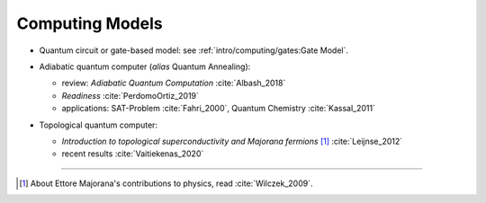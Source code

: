 
Computing Models
================

- | Quantum circuit or gate-based model: see :ref:`intro/computing/gates:Gate Model`.

- | Adiabatic quantum computer (*alias* Quantum Annealing):
  
  - review: *Adiabatic Quantum Computation* :cite:`Albash_2018`
  - *Readiness* :cite:`PerdomoOrtiz_2019`
  - applications: SAT-Problem :cite:`Fahri_2000`, Quantum Chemistry :cite:`Kassal_2011`

- | Topological quantum computer:

  - *Introduction to topological superconductivity and Majorana fermions* [#Majorana]_ :cite:`Leijnse_2012`
  - recent results :cite:`Vaitiekenas_2020`

-----

.. [#Majorana]

    About Ettore Majorana's contributions to physics, read :cite:`Wilczek_2009`.


